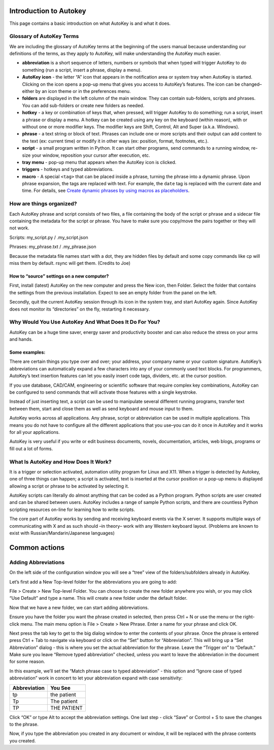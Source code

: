 Introduction to Autokey
=======================

This page contains a basic introduction on what AutoKey is and what it
does.

Glossary of AutoKey Terms
-------------------------

We are including the glossary of AutoKey terms at the beginning of the
users manual because understanding our definitions of the terms, as they
apply to AutoKey, will make understanding the AutoKey much easier.

-  **abbreviation** is a short sequence of letters, numbers or symbols
   that when typed will trigger AutoKey to do something (run a script,
   insert a phrase, display a menu).
-  **AutoKey icon** - the letter “A” icon that appears in the
   notification area or system tray when AutoKey is started. Clicking on
   the icon opens a pop-up menu that gives you access to AutoKey’s
   features. The icon can be changed–either by an icon theme or in the
   preferences menu.
-  **folders** are displayed in the left column of the main window. They
   can contain sub-folders, scripts and phrases. You can add sub-folders
   or create new folders as needed.
-  **hotkey** - a key or combination of keys that, when pressed, will
   trigger AutoKey to do something; run a script, insert a phrase or
   display a menu. A hotkey can be created using any key on the keyboard
   (within reason), with or without one or more modifier keys. The
   modifier keys are Shift, Control, Alt and Super (a.k.a. Windows).
-  **phrase** - a text string or block of text. Phrases can include one
   or more scripts and their output can add content to the text (ex:
   current time) or modify it in other ways (ex: position, format,
   footnotes, etc.).
-  **script** - a small program written in Python. It can start other
   programs, send commands to a running window, re-size your window,
   reposition your cursor after execution, etc.
-  **tray menu** - pop-up menu that appears when the AutoKey icon is
   clicked.
-  **triggers** - hotkeys and typed abbreviations.
-  **macro** - A special ``<tag>`` that can be placed inside a phrase,
   turning the phrase into a dynamic phrase. Upon phrase expansion, the
   tags are replaced with text. For example, the ``date`` tag is
   replaced with the current date and time. For details, see 
   `Create dynamic phrases by using macros as placeholders 
   <https://github.com/autokey/autokey/wiki/Phrases#create-dynamic-phrases-by-using-macros-as-placeholders>`__.

How are things organized?
-------------------------

Each AutoKey phrase and script consists of two files, a file containing
the body of the script or phrase and a sidecar file containing the
metadata for the script or phrase. You have to make sure you copy/move
the pairs together or they will not work.

Scripts: my_script.py / .my_script.json

Phrases: my_phrase.txt / .my_phrase.json

Because the metadata file names start with a dot, they are hidden files
by default and some copy commands like cp will miss them by default.
rsync will get them. (Credits to Joe)

How to “source” settings on a new computer?
~~~~~~~~~~~~~~~~~~~~~~~~~~~~~~~~~~~~~~~~~~~

First, install (latest) AutoKey on the new computer and press the New
icon, then Folder. Select the folder that contains the settings from the
previous installation. Expect to see an empty folder from the panel on
the left.

Secondly, quit the current AutoKey session through its icon in the
system tray, and start AutoKey again. Since AutoKey does not monitor its
“directories” on the fly, restarting it necessary.

Why Would You Use AutoKey And What Does It Do For You?
------------------------------------------------------

AutoKey can be a huge time saver, energy saver and productivity booster
and can also reduce the stress on your arms and hands.

Some examples:
~~~~~~~~~~~~~~

There are certain things you type over and over; your address, your
company name or your custom signature. AutoKey’s abbreviations can
automatically expand a few characters into any of your commonly used
text blocks. For programmers, AutoKey’s text insertion features can let
you easily insert code tags, dividers, etc. at the cursor position.

If you use database, CAD/CAM, engineering or scientific software that
require complex key combinations, AutoKey can be configured to send
commands that will activate those features with a single keystroke.

Instead of just inserting text, a script can be used to manipulate
several different running programs, transfer text between them, start
and close them as well as send keyboard and mouse input to them.

AutoKey works across all applications. Any phrase, script or
abbreviation can be used in multiple applications. This means you do not
have to configure all the different applications that you use–you can do
it once in AutoKey and it works for all your applications.

AutoKey is very useful if you write or edit business documents, novels,
documentation, articles, web blogs, programs or fill out a lot of forms.

What Is AutoKey and How Does It Work?
-------------------------------------

It is a trigger or selection activated, automation utility program for
Linux and X11. When a trigger is detected by Autokey, one of three
things can happen; a script is activated, text is inserted at the cursor
position or a pop-up menu is displayed allowing a script or phrase to be
activated by selecting it.

AutoKey scripts can literally do almost anything that can be coded as a
Python program. Python scripts are user created and can be shared
between users. AutoKey includes a range of sample Python scripts, and
there are countless Python scripting resources on-line for learning how
to write scripts.

The core part of AutoKey works by sending and receiving keyboard events
via the X server. It supports multiple ways of communicating with X and
as such should –in theory– work with any Western keyboard layout.
(Problems are known to exist with Russian/Mandarin/Japanese languages)

Common actions
==============

Adding Abbreviations
--------------------

On the left side of the configuration window you will see a “tree” view
of the folders/subfolders already in AutoKey.

Let’s first add a New Top-level folder for the abbreviations you are
going to add:

File > Create > New Top-level Folder. You can choose to create the new
folder anywhere you wish, or you may click “Use Default” and type a
name. This will create a new folder under the default folder.

Now that we have a new folder, we can start adding abbreviations.

Ensure you have the folder you want the phrase created in selected, then
press Ctrl + N or use the menu or the right-click menu. The main menu
option is File > Create > New Phrase. Enter a name for your phrase and
click OK.

Next press the tab key to get to the big dialog window to enter the
contents of your phrase. Once the phrase is entered press Ctrl + Tab to
navigate via keyboard or click on the “Set” button for “Abbreviation”.
This will bring up a “Set Abbreviation” dialog - this is where you set
the actual abbreviation for the phrase. Leave the “Trigger on” to
“Default.” Make sure you leave “Remove typed abbreviation” checked,
unless you want to leave the abbreviation in the document for some
reason.

In this example, we’ll set the “Match phrase case to typed abbreviation”
- this option and “Ignore case of typed abbreviation” work in concert to
let your abbreviation expand with case sensitivity:

============ ===========
Abbreviation You See
============ ===========
tp           the patient
Tp           The patient
TP           THE PATIENT
============ ===========

Click “OK” or type Alt to accept the abbreviation settings. One last
step - click “Save” or Control + S to save the changes to the phrase.

Now, if you type the abbreviation you created in any document or window,
it will be replaced with the phrase contents you created.

